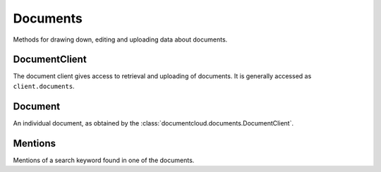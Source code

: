 Documents
=========

Methods for drawing down, editing and uploading data about documents.

DocumentClient
--------------

.. class:: documentcloud.documents.DocumentClient

   The document client gives access to retrieval and uploading of documents.
   It is generally accessed as ``client.documents``.


   .. method:: all(self, **params)

       An alias for :meth:`list`.


   .. method:: get(id_, expand=None)

      Return the document with the provided DocumentCloud identifer. ::

           >>> from documentcloud import DocumentCloud
           >>> client = DocumentCloud(USERNAME, PASSWORD)
           >>> client.documents.get(71072)
           <Document: Final OIR Report>

      The identifier may be just the numeric ID (71072, preferred), the old style ID-slug
      (71072-oir-final-report), or the new style slug-id (oir-final-report-71072).

      Setting expand allows for the user or organization details to be fetched with the
      document, instead of requiring a separate API request to fetch them.  Set expand to
      a list of the values you would like expanded. ::

           >>> client.documents.get(71072, expand=["user"])
           >>> client.documents.get(71072, expand=["user", "organization"])


   .. method:: list(self, **params)

      Return a list of all documents, possibly filtered by the given parameters.
      Please see the full `API documentation`_ for available parameters.


   .. method:: search(query, **params)

       Return a list of documents that match the provided query. ::

               >>> from documentcloud import DocumentCloud
               >>> client = DocumentCloud()
               >>> obj_list = client.documents.search('Ruben Salazar')
               >>> obj_list[0]
               <Document: Final OIR Report>

      The params may be set to any parameters that the search end point takes.
      Please see the full `search documentation`_ for query syntax and available
      parameters.


   .. method:: upload(pdf, **kwargs)

      Upload a PDF to DocumentCloud. You must be authorized to do this. Returns
      the object representing the new record you've created. You can submit either
      a file path or a file object.

      >>> from documentcloud import DocumentCloud
      >>> client = DocumentCloud(USERNAME, PASSWORD)
      >>> new_id = client.documents.upload("/home/ben/test.pdf", "Test PDF")
      >>> # Now fetch it
      >>> client.documents.get(new_id)
      <Document: Test PDF>

      You can also use URLs which link to PDFs, if that's the kind of thing you
      want to do.

      >>> upload("http://ord.legistar.com/Chicago/attachments/e3a0cbcb-044d-4ec3-9848-23c5692b1943.pdf")

      You may set the ``kwargs`` to any of the writable attributes as
      described in :meth:`documentcloud.documents.Document.put`.
      Additionally, you may set ``force_ocr`` in order to force OCR to take
      place even if the document has embedded text. You may specify which
      OCR engine to use for OCR by setting ``ocr_engine`` to either ``tess4`` for tesseract
      or ``textract`` for Amazon Textract. 
      Note that Amazon Textract uses AI Credits and requires a DocumentCloud Premium account. 
      You may set ``project`` to the ID of a project to upload the document into, or
      ``projects``, a list of project IDs to upload the document into.
      If you are uploading a non-PDF document type, you must set
      ``original_extension`` to the extension of the file type, such as
      ``docx`` or ``jpg``.


   .. method:: upload_directory(path, handle_errors=False, extensions=".pdf" **kwargs)

      Searches through the provided path and attempts to upload all the PDFs it
      can find. Metadata, which accepts the same keywords as :meth:`upload`,
      provided to the other keyword arguments will be recorded for all uploads
      (except for title which will be set based on the filename). Returns a
      list of document objects that are created. Be warned, this will upload
      any documents in directories inside the path you specify.  The
      handle_errors parameter will catch and print errors generated by the
      network request or the DocumentCloud API, log them, and try to continue
      processing.  This might be useful if you are uploading a very large
      directory and do not want temporary network problems to stop the entire
      upload. By default, extensions is set to ".pdf", so it will only upload 
      PDFs in the specified directory. You can specify a different extension, 
      a list of extensions, or None. If None is explicitly specified, it will 
      upload any documents that are supported by DocumentCloud in the present directory. 
      If you pass a file extension type that is not supported by DocumentCloud, 
      ValueError will be raised telling you which extension is not supported. 
        
      The following will upload all PDFs in the groucho_marx directory: 
         >>> from documentcloud import DocumentCloud
         >>> client = DocumentCloud(DOCUMENTCLOUD_USERNAME, DOCUMENTCLOUD_PASSWORD)
         >>> obj_list = client.documents.upload_directory('/home/ben/pdfs/groucho_marx/')
    
      The following will upload all .txt and .jpg files in the groucho_marx directory: 
         >>> obj_list = client.documents.upload_directory('/home/ben/pdfs/groucho_marx/', extensions = ['.txt', '.jpg'])

      The following will upload all files that are supported by DocumentCloud in the groucho_marx directory:
         >>> obj_list = client.documents.upload_directory('/home/ben/pdfs/groucho_marx/', extensions=None)


   .. method:: upload_urls(self, url_list, handle_errors=False, **kwargs)
   
      Given a list of urls, it will attempt to upload the URLs in batches of 25 at a time. 

      >>> urls = ["https://www.chicago.gov/content/dam/city/depts/dcd/tif/22reports/T_072_24thMichiganAR22.pdf", "https://www.chicago.gov/content/dam/city/depts/dcd/tif/22reports/T_063_CanalCongressAR22.pdf"]
      >>> new = client.documents.upload_urls(urls)
      >>> new
      [<Document: 23932356 - T_072_24thMichiganAR22>, <Document: 23932357 - T_063_CanalCongressAR22>]



Document
--------

.. class:: documentcloud.documents.Document

   An individual document, as obtained by the :class:`documentcloud.documents.DocumentClient`.

   .. method:: put()

      Save changes to a document back to DocumentCloud. You must be authorized to
      make these changes. Only the
      :attr:`access`,
      :attr:`data`,
      :attr:`description`,
      :attr:`language`,
      :attr:`related_article`,
      :attr:`published_url`,
      :attr:`source`,
      and :attr:`title`,
      attributes may be edited. ::

           >>> # Grab a document
           >>> obj = client.documents.get('71072')
           >>> print obj.title
           Draft OIR Report
           >>> # Change its title
           >>> obj.title = "Brand new title"
           >>> print obj.title
           Brand New Title
           >>> # Save those changes
           >>> obj.put()

   .. method:: delete()

      Delete a document from DocumentCloud. You must be authorized to make these changes. ::

           >>> obj = client.documents.get('71072-oir-final-report')
           >>> obj.delete()

   .. method:: process()

       This will re-process the document.  Useful if there was an intermittent error.

   .. method:: save()

       An alias for :meth:`put` that saves changes back to DocumentCloud.


   .. attribute:: access

       The privacy level of the resource within the DocumentCloud system. It will
       be either ``public``, ``private`` or ``organization``, the last of which
       means the is only visible to members of the contributors organization. Can
       be edited and saved with a put command.

   .. attribute:: annotations

      A client to access and update the annotations on the document.  See
      :class:`Annotation` for more information.

   .. attribute:: asset_url

      The base URL to obtain the static assets for this document.  See the `API
      documentation`_ for more details.

   .. attribute:: canonical_url

       The URL where the document is hosted at documentcloud.org.

   .. attribute:: contributor

       The user who originally uploaded the document.

   .. attribute:: contributor_organization

       The organizational affiliation of the user who originally uploaded the document.

   .. attribute:: created_at

       The date and time that the document was created, in Python's datetime format.

   .. attribute:: data

       A dictionary containing supplementary data linked to the document. This can
       be any old thing. It's useful if you'd like to store additional metadata.
       Can be edited and saved with a put command.

           >>> obj = client.documents.get('83251-fbi-file-on-christopher-biggie-smalls-wallace')
           >>> obj.data
           {'category': 'hip-hop', 'byline': 'Ben Welsh', 'pub_date': datetime.date(2011, 3, 1)}

       Keys must be strings and only contain alphanumeric characters.


   .. attribute:: description

       A summary of the document. Can be edited and saved with a put command.

   .. attribute:: edit_access

      A boolean indicating whether or not you have the ability to save this
      document.

   .. attribute:: file_hash

       A hash representation of the raw PDF data as a hexadecimal string.

           >>> obj = client.documents.get('1021571-lafd-2013-hiring-statistics')
           >>> obj.file_hash
           '872b9b858f5f3e6bb6086fec7f05dd464b60eb26'

       You could recreate this hexadecimal hash yourself using the `SHA-1
       algorithm <https://en.wikipedia.org/wiki/SHA-1>`_.

           >>> import hashlib
           >>> hashlib.sha1(obj.pdf).hexdigest()
           '872b9b858f5f3e6bb6086fec7f05dd464b60eb26'

   .. attribute:: full_text

       Returns the full text of the document, as extracted from the original PDF
       by DocumentCloud. Results may vary, but this will give you what they got.

           >>> obj = client.documents.get('71072-oir-final-report')
           >>> obj.full_text
           "Review of the Los Angeles County Sheriff's\nDepartment's Investigation
           into the\nHomicide of Ruben Salazar\nA Special Report by the\nLos
           Angeles County Office of Independent Review\n ...

   .. attribute:: full_text_url

       Returns the URL that contains the full text of the document, as extracted
       from the original PDF by DocumentCloud.

   .. method:: get_errors()
      
      Returns a list containing entries for each error on the document. 

      >>> new = client.documents.upload("https://www.launchcamden.com/wp-content/uploads/2023/08/7.13.23_01002.pdf")
      >>> client.documents.get(new.id).get_errors()
      [{'id': 96136, 'created_at': datetime.datetime(2023, 8, 30, 16, 28, 8, 594859), 'message': '404 Client Error: Not Found for url: https://www.launchcamden.com/wp-content/uploads/2023/08/7.13.23_01002.pdf'}]


   .. method:: get_page_text(page)

       Submit a page number and receive the raw text extracted from it by DocumentCloud.

       >>> obj = client.documents.get('1088501-adventuretime-alta')
       >>> txt = obj.get_page_text(1)
       # Let's print just the first line
       >>> print txt.decode().split("\n")[0]
       STATE OF CALIFORNIA- HEALTH AND HUMAN SERVICES AGENCY

   .. method:: get_page_position_json(page)

       Submit a page number and receive the page text position information in
       JSON format

       >>> obj = client.documents.get('1088501-adventuretime-alta')
       >>> json = obj.get_page_position_json(1)

   .. attribute:: id

       The unique identifer of the document in DocumentCloud's system. This is a number.
       ``83251``

   .. attribute:: language

      The three character code for the language this document is in.

   .. attribute:: large_image

       Returns the binary data for the "large" sized image of the document's first
       page. If you would like the data for some other page, pass the page number
       into ``get_large_image(page)``.

   .. attribute:: large_image_url

       Returns a URL containing the "large" sized image of the document's first
       page. If you would like the URL for some other page, pass the page number
       into ``get_large_image_url(page)``.

   .. attribute:: large_image_url_list

       Returns a list of URLs for the "large" sized image of every page in the document.

   .. attribute:: mentions

       When the document has been retrieved via a search, this returns a list of
       places the search keywords appear in the text. The data are modeled by
       their own Python class, :class:`documentcloud.documents.Mention`.

           >>> obj_list = client.documents.search('Christopher Wallace')
           >>> obj = obj_list[0]
           >>> obj.mentions
           [<Mention: Page 2>, <Mention: Page 3> ....

   .. attribute:: normal_image

       Returns the binary data for the "normal" sized image of the document's
       first page. If you would like the data for some other page, pass the page
       number into ``get_normal_image(page)``.

   .. attribute:: normal_image_url

       Returns a URL containing the "normal" sized image of the document's first
       page. If you would like the URL for some other page, pass the page number
       into ``get_normal_image_url(page)``.

   .. attribute:: normal_image_url_list

       Returns a list of URLs for the "normal" sized image of every page in the document.

   .. attribute:: organization

      The :class:`documentcloud.organizations.Organization` which owns this
      document.  This will require an additional API call unless you specify
      `"organization"` in the `expand` parameter when fetching this document.

   .. attribute:: organization_id

      The ID for the organization which owns this document

   .. attribute:: page_count

       Alias for :attr:`pages`.

   .. attribute:: page_spec

      The page spec is a compressed string that lists dimensions in pixels for every
      page in a document. Refer to ListCrunch_ for the compression format. For
      example, `612.0x792.0:0-447`

   .. attribute:: pages

       The number of pages in the document.

   .. attribute:: pdf

       Returns the binary data for document's original PDF file.

   .. attribute:: pdf_url

       Returns a URL containing the binary data for document's original PDF file.

   .. attribute:: projects

      Returns a list of IDs for the projects this document is in.

   .. attribute:: published_url

       Returns an URL outside of documentcloud.org where this document has been published.

   .. attribute:: related_article

       Returns an URL for a news story related to this document.

   .. attribute:: sections

      A client to access and update the sections on the document.  See
      :class:`documentcloud.sections.Section` for more information.

   .. attribute:: slug

      Returns the document's slug.  A slug is a URL friendly version of the title.

   .. attribute:: small_image

       Returns the binary data for the "small" sized image of the document's first
       page. If you would like the data for some other page, pass the page number
       into ``get_small_image(page)``.

   .. attribute:: small_image_url

       Returns a URL containing the "small" sized image of the document's first
       page. If you would like the URL for some other page, pass the page number
       into ``get_small_image_url(page)``.

   .. attribute:: small_image_url_list

       Returns a list of URLs for the "small" sized image of every page in the document.

   .. attribute:: source

       The original source of the document. Can be edited and saved with a put command.

   .. attribute:: status

      This is the status of the document.  Possible statuses include:

      * `success`: The document has been succesfully processed
      * `readable`: The document is currently processing, but is readable during the operation
      * `pending`: The document is processing and not currently readable
      * `error`: There was an [error](#errors) during processing
      * `nofile`: The document was created, but no file was uploaded yet

   .. attribute:: thumbnail_image

       Returns the binary data for the "thumbnail" sized image of the document's
       first page. If you would like the data for some other page, pass the page
       number into ``get_thumbnail_image(page)``.

   .. attribute:: thumbnail_image_url

       Returns a URL containing the "thumbnail" sized image of the document's
       first page. If you would like the URL for some other page, pass the page
       number into ``get_small_thumbnail_url(page)``.

   .. attribute:: thumbnail_image_url_list

       Returns a list of URLs for the "small" sized image of every page in the document.

   .. attribute:: title

       The name of the document. Can be edited and saved with a put command.

   .. attribute:: updated_at

       The date and time that the document was last updated, in Python's datetime format.

   .. attribute:: user

      The :class:`documentcloud.users.User` which owns this document.  This
      will require an additional API call unless you specify `"user"` in the
      `expand` parameter when fetching this document.

   .. attribute:: user_id

      The ID for the user which owns this document

Mentions
--------

.. class:: documentcloud.documents.Mention

   Mentions of a search keyword found in one of the documents.

   .. attribute:: page

       The page where the mention occurs.

   .. attribute:: text

       The text surrounding the mention of the keyword.
